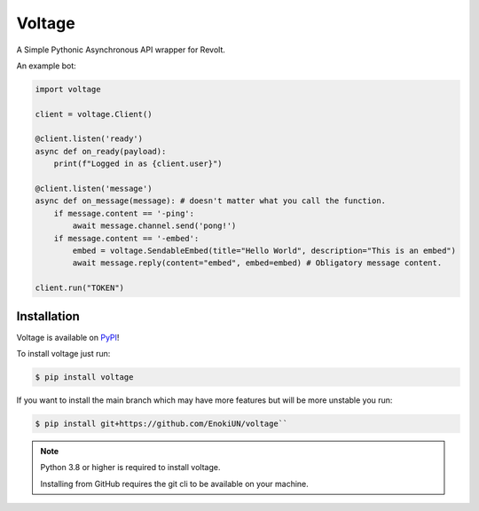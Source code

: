-------
Voltage
-------

.. image:: https://img.shields.io/badge/dynamic/json?labelColor=ff4655&color=111823&label=Support%20Server&query=member_count&suffix=%20Members&url=https%3A%2F%2Fapi.revolt.chat%2Finvites%2Fbwtscg1F&style=for-the-badge&logo=python&logoColor=white
   :target: https://api.revolt.chat/invites/bwtscg1F
   :alt: Revolt Support Server

A Simple Pythonic Asynchronous API wrapper for Revolt.

An example bot:

.. code-block:: python3

    import voltage

    client = voltage.Client()

    @client.listen('ready')
    async def on_ready(payload):
        print(f"Logged in as {client.user}")

    @client.listen('message')
    async def on_message(message): # doesn't matter what you call the function.
        if message.content == '-ping':
            await message.channel.send('pong!')
        if message.content == '-embed':
            embed = voltage.SendableEmbed(title="Hello World", description="This is an embed")
            await message.reply(content="embed", embed=embed) # Obligatory message content.

    client.run("TOKEN")

============
Installation
============

Voltage is available on `PyPI <https://pypi.org/project/voltage>`_! 

To install voltage just run:

.. code-block:: sh

    $ pip install voltage

If you want to install the main branch which may have more features but will be more unstable you run:

.. code-block:: sh

    $ pip install git+https://github.com/EnokiUN/voltage``

.. note::
    Python 3.8 or higher is required to install voltage.

    Installing from GitHub requires the git cli to be available on your machine.
